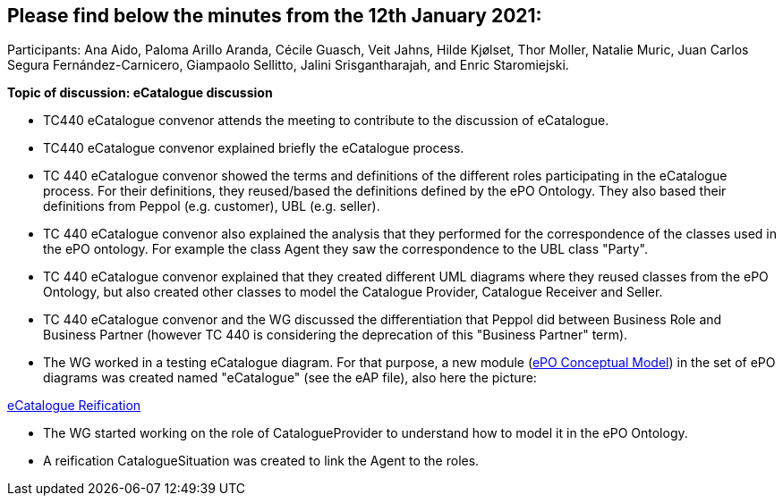 == Please find below the minutes from the 12th January 2021:

Participants: Ana Aido, Paloma Arillo Aranda, Cécile Guasch, Veit Jahns, Hilde Kjølset, Thor Moller, Natalie Muric, Juan Carlos Segura Fernández-Carnicero, Giampaolo Sellitto, Jalini Srisgantharajah, and Enric Staromiejski.

**Topic of discussion: eCatalogue discussion**

* TC440 eCatalogue convenor attends the meeting to contribute to the discussion of eCatalogue.
* TC440 eCatalogue convenor explained briefly the eCatalogue process.
* TC 440 eCatalogue convenor showed the terms and definitions of the different roles participating in the eCatalogue process. For their definitions, they reused/based the definitions defined by the ePO Ontology. They also based their definitions from Peppol (e.g. customer), UBL (e.g. seller).
* TC 440 eCatalogue convenor also explained the analysis that they performed for the correspondence of the classes used in the ePO ontology. For example the class Agent they saw the correspondence to the UBL class "Party".
* TC 440 eCatalogue convenor explained that they created different UML diagrams where they reused classes from the ePO Ontology, but also created other classes to model the Catalogue Provider, Catalogue Receiver and Seller.
* TC 440 eCatalogue convenor and the WG discussed the differentiation that Peppol did between Business Role and Business Partner (however TC 440 is considering the deprecation of this "Business Partner" term).
* The WG worked in a testing eCatalogue diagram. For that purpose, a new module (link:https://github.com/OP-TED/ePO/blob/feature/frozen-2.0.2/implementation/test/roles-as-taxonomy/ePO-CM.eap[ePO Conceptual Model]) in the set of ePO diagrams was created named "eCatalogue" (see the eAP file), also here the picture:

link:https://github.com/OP-TED/ePO/tree/feature/frozen-2.0.2/implementation/test/doc/img/eCatalogueReification.png[eCatalogue Reification]

* The WG started working on the role of CatalogueProvider to understand how to model it in the ePO Ontology.
* A reification CatalogueSituation was created to link the Agent to the roles.